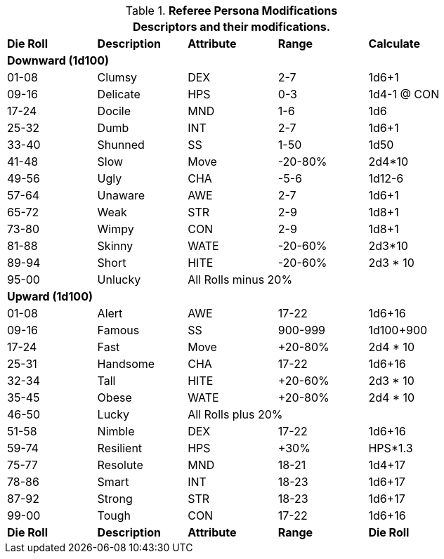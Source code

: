 // Anthro RP Descriptors
.*Referee Persona Modifications*
[width="75%",cols="5*^",frame="all", stripes="even"]
|===
5+<|Descriptors and their modifications.
 
s|Die Roll
s|Description
s|Attribute
s|Range
s|Calculate

5+<s|Downward (1d100)
|01-08|Clumsy|DEX|2-7|1d6+1
|09-16|Delicate|HPS|0-3|1d4-1 @ CON
|17-24|Docile|MND|1-6|1d6
|25-32|Dumb|INT|2-7|1d6+1
|33-40|Shunned|SS|1-50|1d50
|41-48|Slow|Move|-20-80%|2d4*10
|49-56|Ugly|CHA|-5-6|1d12-6
|57-64|Unaware|AWE|2-7|1d6+1
|65-72|Weak|STR|2-9|1d8+1
|73-80|Wimpy|CON|2-9|1d8+1
|81-88|Skinny|WATE|-20-60%|2d3*10
|89-94|Short|HITE|-20-60%|2d3 * 10
|95-00|Unlucky 3+|All Rolls minus 20% 

5+<s|Upward (1d100)
|01-08|Alert|AWE|17-22|1d6+16
|09-16|Famous|SS|900-999|1d100+900
|17-24|Fast|Move|+20-80%|2d4 * 10
|25-31|Handsome|CHA|17-22|1d6+16
|32-34|Tall|HITE|+20-60%|2d3 * 10 
|35-45|Obese|WATE|+20-80%|2d4 * 10 
|46-50|Lucky 3+|All Rolls plus 20%
|51-58|Nimble|DEX|17-22|1d6+16
|59-74|Resilient|HPS|+30%|HPS*1.3
|75-77|Resolute|MND|18-21|1d4+17
|78-86|Smart|INT|18-23|1d6+17
|87-92|Strong|STR|18-23|1d6+17
|99-00|Tough|CON|17-22|1d6+16

s|Die Roll
s|Description
s|Attribute
s|Range
s|Die Roll
|===



